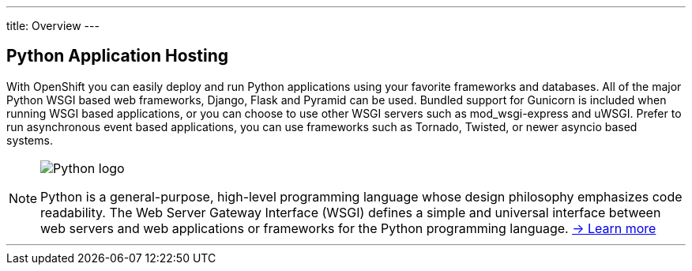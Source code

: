 ---
title: Overview
---

:imagesdir: ../../../img

== Python Application Hosting
toc::[]

With OpenShift you can easily deploy and run Python applications using your favorite frameworks and databases. All of the major Python WSGI based web frameworks, Django, Flask and Pyramid can be used. Bundled support for Gunicorn is included when running WSGI based applications, or you can choose to use other WSGI servers such as mod_wsgi-express and uWSGI. Prefer to run asynchronous event based applications, you can use frameworks such as Tornado, Twisted, or newer asyncio based systems.

[NOTE]
====

image::logos/python-logo.png[Python logo]

Python is a general-purpose, high-level programming language whose design philosophy emphasizes code readability. The Web Server Gateway Interface (WSGI) defines a simple and universal interface between web servers and web applications or frameworks for the Python programming language. link:https://www.python.org/[-> Learn more]
====

'''